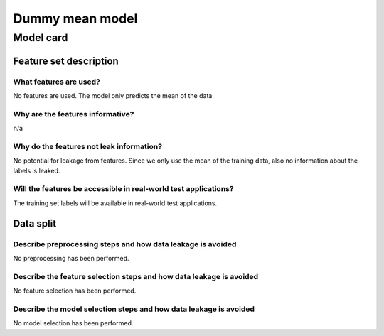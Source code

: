 Dummy mean model
------------------------------------


Model card
..............

Feature set description
~~~~~~~~~~~~~~~~~~~~~~~~~~

What features are used?
#######################

No features are used. The model only predicts the mean of the data.


Why are the features informative?
###################################

n/a


Why do the features not leak information?
##############################################

No potential for leakage from features. Since we only use the mean
of the training data, also no information about the labels is leaked.


Will the features be accessible in real-world test applications?
###################################################################

The training set labels will be available in real-world test applications.


Data split
~~~~~~~~~~

Describe preprocessing steps and how data leakage is avoided
##############################################################

No preprocessing has been performed.


Describe the feature selection steps and how data leakage is avoided
#####################################################################

No feature selection has been performed.


Describe the model selection steps and how data leakage is avoided
#####################################################################

No model selection has been performed.